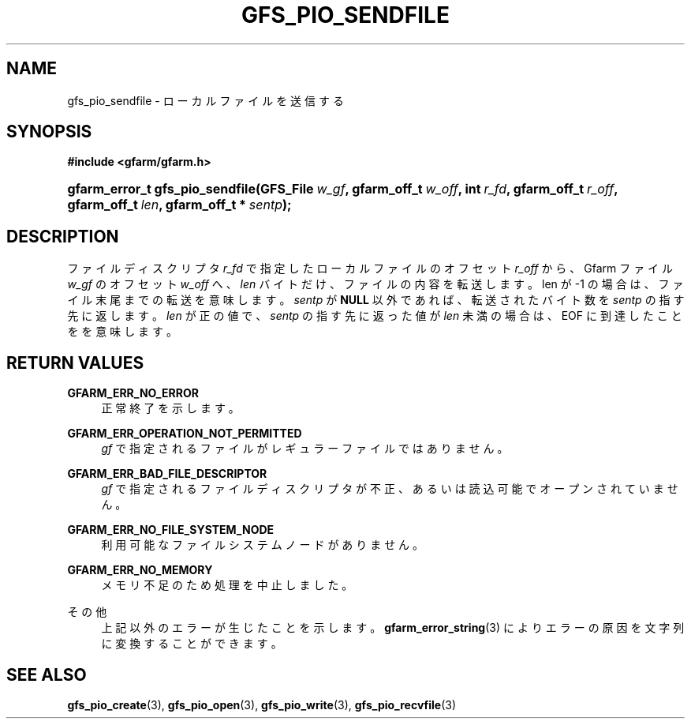 '\" t
.\"     Title: gfs_pio_sendfile
.\"    Author: [FIXME: author] [see http://docbook.sf.net/el/author]
.\" Generator: DocBook XSL Stylesheets v1.75.2 <http://docbook.sf.net/>
.\"      Date: 12 Aug 2015
.\"    Manual: Gfarm
.\"    Source: Gfarm
.\"  Language: English
.\"
.TH "GFS_PIO_SENDFILE" "3" "12 Aug 2015" "Gfarm" "Gfarm"
.\" -----------------------------------------------------------------
.\" * set default formatting
.\" -----------------------------------------------------------------
.\" disable hyphenation
.nh
.\" disable justification (adjust text to left margin only)
.ad l
.\" -----------------------------------------------------------------
.\" * MAIN CONTENT STARTS HERE *
.\" -----------------------------------------------------------------
.SH "NAME"
gfs_pio_sendfile \- ローカルファイルを送信する
.SH "SYNOPSIS"
.sp
.ft B
.nf
#include <gfarm/gfarm\&.h>
.fi
.ft
.HP \w'gfarm_error_t\ gfs_pio_sendfile('u
.BI "gfarm_error_t\ gfs_pio_sendfile(GFS_File\ " "w_gf" ", gfarm_off_t\ " "w_off" ", int\ " "r_fd" ", gfarm_off_t\ " "r_off" ", gfarm_off_t\ " "len" ", gfarm_off_t\ *\ " "sentp" ");"
.SH "DESCRIPTION"
.PP
ファイルディスクリプタ
\fIr_fd\fR
で指定したローカルファイルの オフセット
\fIr_off\fR
から、 Gfarm ファイル
\fIw_gf\fR
の オフセット
\fIw_off\fR
へ、
\fIlen\fR
バイトだけ、ファイルの内容を転送します。 len が \-1 の場合は、ファイル末尾までの転送を意味します。
\fIsentp\fR
が
\fBNULL\fR
以外であれば、 転送されたバイト数を
\fIsentp\fR
の指す先に返します。
\fIlen\fR
が正の値で、
\fIsentp\fR
の指す先に返った値が
\fIlen\fR
未満の場合は、
EOF
に到達したことをを意味します。
.SH "RETURN VALUES"
.PP
\fBGFARM_ERR_NO_ERROR\fR
.RS 4
正常終了を示します。
.RE
.PP
\fBGFARM_ERR_OPERATION_NOT_PERMITTED\fR
.RS 4
\fIgf\fR
で指定されるファイルがレギュラーファイルではありません。
.RE
.PP
\fBGFARM_ERR_BAD_FILE_DESCRIPTOR\fR
.RS 4
\fIgf\fR
で指定されるファイルディスクリプタが不正、 あるいは読込可能でオープンされていません。
.RE
.PP
\fBGFARM_ERR_NO_FILE_SYSTEM_NODE\fR
.RS 4
利用可能なファイルシステムノードがありません。
.RE
.PP
\fBGFARM_ERR_NO_MEMORY\fR
.RS 4
メモリ不足のため処理を中止しました。
.RE
.PP
その他
.RS 4
上記以外のエラーが生じたことを示します。
\fBgfarm_error_string\fR(3)
によりエラーの原因を文字列に変換することができます。
.RE
.SH "SEE ALSO"
.PP

\fBgfs_pio_create\fR(3),
\fBgfs_pio_open\fR(3),
\fBgfs_pio_write\fR(3),
\fBgfs_pio_recvfile\fR(3)
